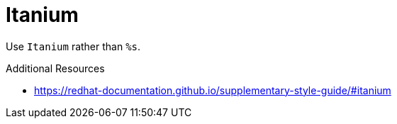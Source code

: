 :navtitle: Itanium
:keywords: reference, rule, Itanium

= Itanium

Use `Itanium` rather than `%s`.

.Additional Resources

* link:https://redhat-documentation.github.io/supplementary-style-guide/#itanium[]

